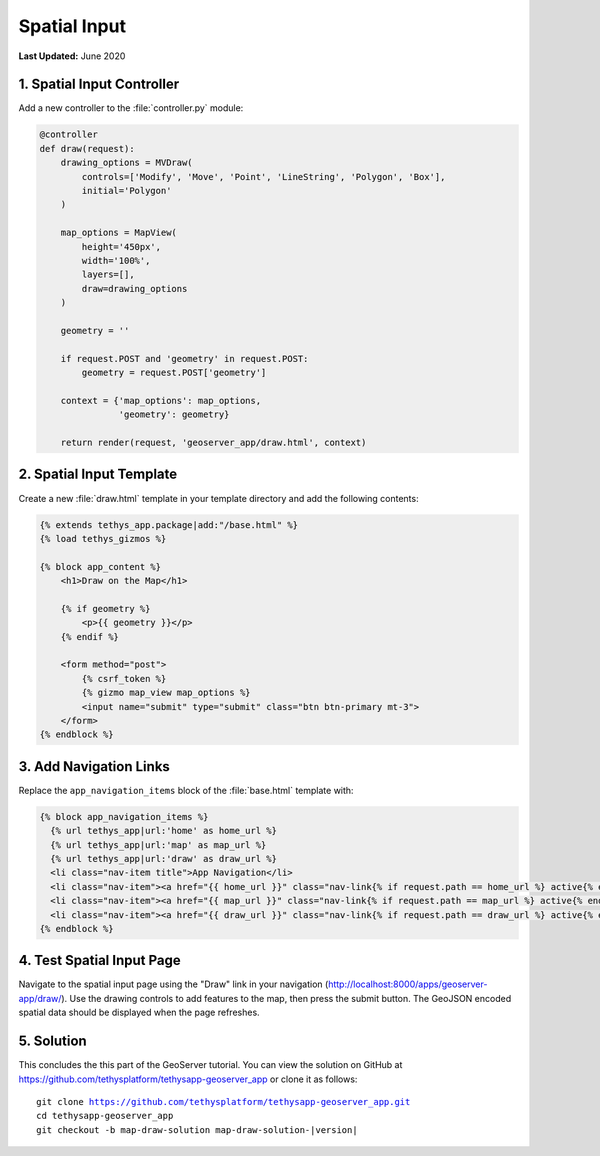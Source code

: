 *************
Spatial Input
*************

**Last Updated:** June 2020

1. Spatial Input Controller
===========================

Add a new controller to the :file:`controller.py` module:

.. code-block:: python

    @controller
    def draw(request):
        drawing_options = MVDraw(
            controls=['Modify', 'Move', 'Point', 'LineString', 'Polygon', 'Box'],
            initial='Polygon'
        )

        map_options = MapView(
            height='450px',
            width='100%',
            layers=[],
            draw=drawing_options
        )

        geometry = ''

        if request.POST and 'geometry' in request.POST:
            geometry = request.POST['geometry']

        context = {'map_options': map_options,
                   'geometry': geometry}

        return render(request, 'geoserver_app/draw.html', context)

2. Spatial Input Template
=========================

Create a new :file:`draw.html` template in your template directory and add the following contents:

.. code-block:: python

    {% extends tethys_app.package|add:"/base.html" %}
    {% load tethys_gizmos %}

    {% block app_content %}
        <h1>Draw on the Map</h1>

        {% if geometry %}
            <p>{{ geometry }}</p>
        {% endif %}

        <form method="post">
            {% csrf_token %} 
            {% gizmo map_view map_options %}
            <input name="submit" type="submit" class="btn btn-primary mt-3">
        </form>
    {% endblock %}


3. Add Navigation Links
=======================

Replace the ``app_navigation_items`` block of the :file:`base.html` template with:

.. code-block:: html+django

    {% block app_navigation_items %}
      {% url tethys_app|url:'home' as home_url %}
      {% url tethys_app|url:'map' as map_url %}
      {% url tethys_app|url:'draw' as draw_url %}
      <li class="nav-item title">App Navigation</li>
      <li class="nav-item"><a href="{{ home_url }}" class="nav-link{% if request.path == home_url %} active{% endif %}">Upload Shapefile</a></li>
      <li class="nav-item"><a href="{{ map_url }}" class="nav-link{% if request.path == map_url %} active{% endif %}">GeoServer Layers</a></li>
      <li class="nav-item"><a href="{{ draw_url }}" class="nav-link{% if request.path == draw_url %} active{% endif %}">Draw</a></li>
    {% endblock %}


4. Test Spatial Input Page
==========================

Navigate to the spatial input page using the "Draw" link in your navigation (`<http://localhost:8000/apps/geoserver-app/draw/>`_). Use the drawing controls to add features to the map, then press the submit button. The GeoJSON encoded spatial data should be displayed when the page refreshes.

5. Solution
===========

This concludes the this part of the GeoServer tutorial. You can view the solution on GitHub at `<https://github.com/tethysplatform/tethysapp-geoserver_app>`_ or clone it as follows:

.. parsed-literal::

    git clone https://github.com/tethysplatform/tethysapp-geoserver_app.git
    cd tethysapp-geoserver_app
    git checkout -b map-draw-solution map-draw-solution-|version|
